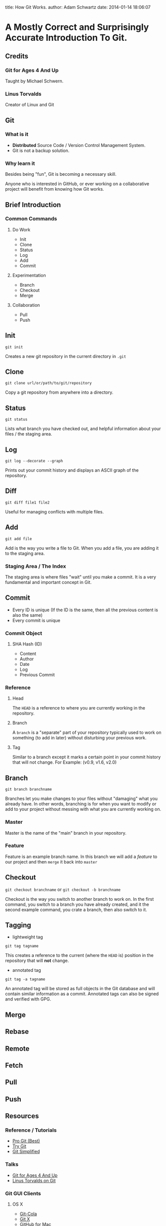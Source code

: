 #+OPTIONS: toc:nil

title: How Git Works.
author: Adam Schwartz
date: 2014-01-14 18:06:07

* A Mostly Correct and Surprisingly Accurate Introduction To Git.

** Credits
*** Git for Ages 4 And Up
Taught by Michael Schwern.
*** Linus Torvalds
Creator of Linux and Git

** Git
*** What is it
- *Distributed* Source Code / Version Control Management System.
- Git is not a backup solution.
*** Why learn it
Besides being "fun", Git is becoming a necessary skill.

Anyone who is interested in GitHub, or ever working on a collaborative project
will benefit from knowing how Git works.

** Brief Introduction
*** Common Commands
**** Do Work
- Init
- Clone
- Status
- Log
- Add
- Commit
**** Experimentation
- Branch
- Checkout
- Merge
**** Collaboration
- Pull
- Push
** Init
=git init=

Creates a new git repository in the current directory in =.git=

** Clone
=git clone url/or/path/to/git/repository=

Copy a git repository from anywhere into a directory.

** Status
=git status=

Lists what branch you have checked out, and helpful information about your files / the staging area. 
** Log
=git log --decorate --graph=

Prints out your commit history and displays an ASCII graph of the repository.
** Diff
=git diff file1 file2=

Useful for managing conflicts with multiple files.

** Add
=git add file=

Add is the way you write a file to Git. When you add a file, you are adding it to the staging area.
*** Staging Area / The Index
The staging area is where files "wait" until you make a commit.
It is a very fundamental and important concept in Git.

** Commit
- Every ID is unique (If the ID is the same, then all the 
  previous content is also the same)
- Every commit is unique
*** Commit Object
**** SHA Hash (ID)
- Content
- Author
- Date
- Log
- Previous Commit
*** Reference
**** Head
The =HEAD= is a reference to where you are currently working in the repository.
**** Branch
A =branch= is a "separate" part of your repository typically used to work on something (to add in later) without disturbing your previous work.
**** Tag
Similar to a branch except it marks a certain point in your commit history that will not change.
For Example: (v0.9, v1.6, v2.0)

** Branch
=git branch branchname=

Branches let you make changes to your files without "damaging" what you already have.
In other words, branching is for when you want to modify or add to your project without messing with what you are currently working on.
*** Master
Master is the name of the "main" branch in your repository.
*** Feature
Feature is an example branch name. In this branch we will add a /feature/ to our project and then =merge= it back into =master=

** Checkout
=git checkout branchname= or =git checkout -b branchname=

Checkout is the way you switch to another branch to work on.
In the first command, you switch to a branch you have already created, and it the second example command,
you crate a branch, then also switch to it.
** Tagging
- lightweight tag
=git tag tagname=

This creates a reference to the current (where the =HEAD= is) position in the repository that will *not* change.

- annotated tag
=git tag -a tagname=

An annotated tag will be stored as full objects in the Git database and will contain similar information as a commit.
Annotated tags can also be signed and verified with GPG.

** Merge

** Rebase

** Remote

** Fetch

** Pull

** Push

** Resources
*** Reference / Tutorials
- [[http://git-scm.com/book][Pro Git (Best)]]
- [[http://try.github.io/levels/1/challenges/1][Try Git]]
- [[http://gitolite.com/gcs.html#(3)][Git Simplified]]
*** Talks
- [[https://www.youtube.com/watch?v=1ffBJ4sVUb4][Git for Ages 4 And Up]]
- [[https://www.youtube.com/watch?v=4XpnKHJAok8][Linus Torvalds on Git]]
*** Git GUI Clients
**** OS X
- [[http://git-cola.github.io/][Git-Cola]]
- [[http://gitx.laullon.com/][Git X]]
- [[http://mac.github.com/][GitHub for Mac]]
- Git K (Included with Git)
**** Linux
- [[http://git-cola.github.io/][Git-Cola]]
- Git K (Included with Git)
**** Windows
- [[http://git-cola.github.io/][Git-Cola]]
- [[http://windows.github.com/][GitHub for Windows]]
- Git K (Included with Git)
